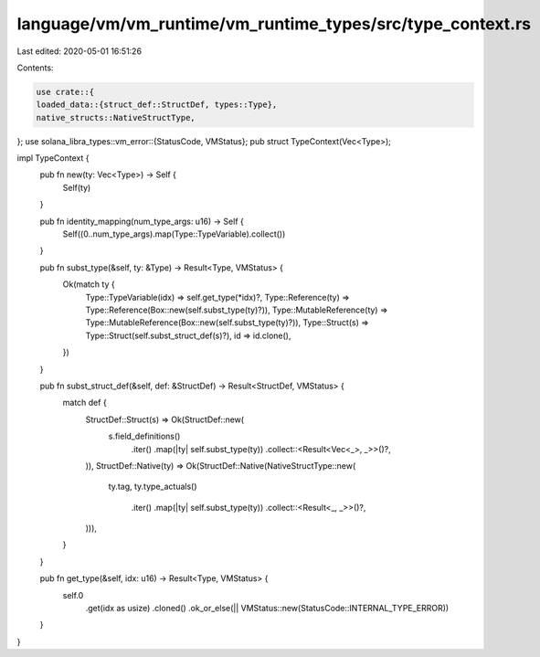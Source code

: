 language/vm/vm_runtime/vm_runtime_types/src/type_context.rs
===========================================================

Last edited: 2020-05-01 16:51:26

Contents:

.. code-block:: rs

    use crate::{
    loaded_data::{struct_def::StructDef, types::Type},
    native_structs::NativeStructType,
};
use solana_libra_types::vm_error::{StatusCode, VMStatus};
pub struct TypeContext(Vec<Type>);

impl TypeContext {
    pub fn new(ty: Vec<Type>) -> Self {
        Self(ty)
    }

    pub fn identity_mapping(num_type_args: u16) -> Self {
        Self((0..num_type_args).map(Type::TypeVariable).collect())
    }

    pub fn subst_type(&self, ty: &Type) -> Result<Type, VMStatus> {
        Ok(match ty {
            Type::TypeVariable(idx) => self.get_type(*idx)?,
            Type::Reference(ty) => Type::Reference(Box::new(self.subst_type(ty)?)),
            Type::MutableReference(ty) => Type::MutableReference(Box::new(self.subst_type(ty)?)),
            Type::Struct(s) => Type::Struct(self.subst_struct_def(s)?),
            id => id.clone(),
        })
    }

    pub fn subst_struct_def(&self, def: &StructDef) -> Result<StructDef, VMStatus> {
        match def {
            StructDef::Struct(s) => Ok(StructDef::new(
                s.field_definitions()
                    .iter()
                    .map(|ty| self.subst_type(ty))
                    .collect::<Result<Vec<_>, _>>()?,
            )),
            StructDef::Native(ty) => Ok(StructDef::Native(NativeStructType::new(
                ty.tag,
                ty.type_actuals()
                    .iter()
                    .map(|ty| self.subst_type(ty))
                    .collect::<Result<_, _>>()?,
            ))),
        }
    }

    pub fn get_type(&self, idx: u16) -> Result<Type, VMStatus> {
        self.0
            .get(idx as usize)
            .cloned()
            .ok_or_else(|| VMStatus::new(StatusCode::INTERNAL_TYPE_ERROR))
    }
}


